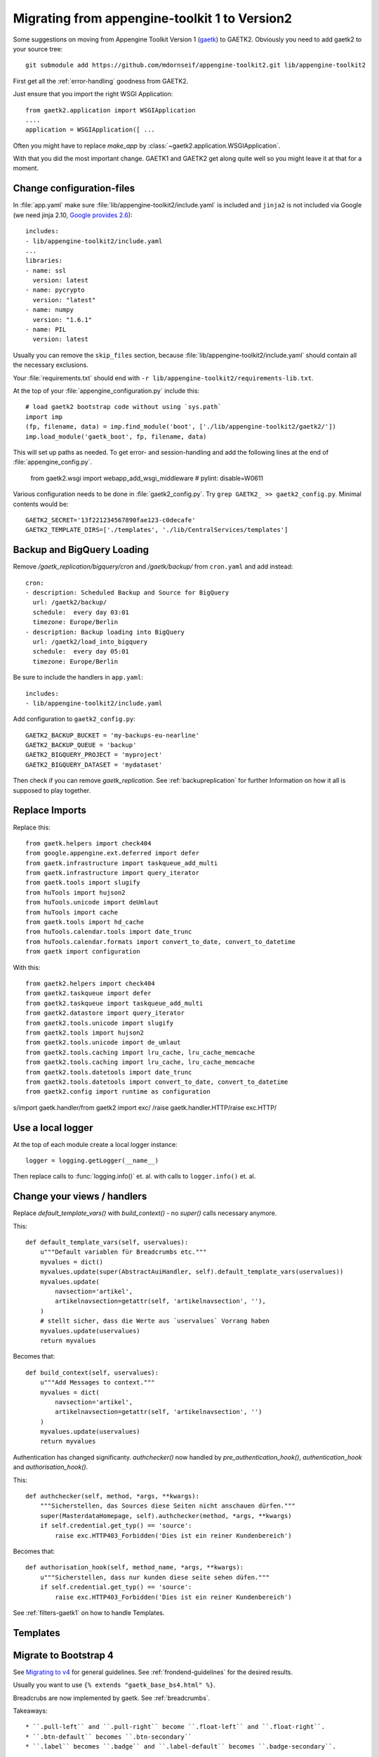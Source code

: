 Migrating from appengine-toolkit 1 to Version2
==============================================

Some suggestions on moving from Appengine Toolkit Version 1
(`gaetk <https://github.com/mdornseif/appengine-toolkit>`_)
to GAETK2. Obviously you need to add gaetk2 to your
source tree::

    git submodule add https://github.com/mdornseif/appengine-toolkit2.git lib/appengine-toolkit2


First get all the :ref:`error-handling` goodness from GAETK2.

Just ensure that you import the right WSGI Application::

    from gaetk2.application import WSGIApplication
    ....
    application = WSGIApplication([ ...

Often you might have to replace `make_app` by
:class:`~gaetk2.application.WSGIApplication`.

With that you did the most important change. GAETK1 and GAETK2 get along quite well so you might leave it at that for a moment.


Change configuration-files
--------------------------

In :file:`app.yaml` make sure :file:`lib/appengine-toolkit2/include.yaml`
is included and ``jinja2`` is not included via Google (we need jinja 2.10,
`Google provides 2.6 <https://cloud.google.com/appengine/docs/standard/python/tools/built-in-libraries-27>`_)::

    includes:
    - lib/appengine-toolkit2/include.yaml
    ...
    libraries:
    - name: ssl
      version: latest
    - name: pycrypto
      version: "latest"
    - name: numpy
      version: "1.6.1"
    - name: PIL
      version: latest

Usually you can remove the ``skip_files`` section, because :file:`lib/appengine-toolkit2/include.yaml` should contain all the necessary exclusions.


Your :file:`requirements.txt` should end with
``-r lib/appengine-toolkit2/requirements-lib.txt``.

At the top of your :file:`appengine_configuration.py` include this::

    # load gaetk2 bootstrap code without using `sys.path`
    import imp
    (fp, filename, data) = imp.find_module('boot', ['./lib/appengine-toolkit2/gaetk2/'])
    imp.load_module('gaetk_boot', fp, filename, data)

This will set up paths as needed. To get error- and session-handling and
add the following lines at the end of :file:`appengine_config.py`.

    from gaetk2.wsgi import webapp_add_wsgi_middleware  # pylint: disable=W0611

Various configuration needs to be done in :file:`gaetk2_config.py`.
Try ``grep GAETK2_ >> gaetk2_config.py``. Minimal contents would be::


    GAETK2_SECRET='13f221234567890fae123-c0decafe'
    GAETK2_TEMPLATE_DIRS=['./templates', './lib/CentralServices/templates']

Backup and BigQuery Loading
---------------------------

Remove `/gaetk_replication/bigquery/cron` and `/gaetk/backup/` from ``cron.yaml`` and add instead::

	cron:
	- description: Scheduled Backup and Source for BigQuery
	  url: /gaetk2/backup/
	  schedule:  every day 03:01
	  timezone: Europe/Berlin
	- description: Backup loading into BigQuery
	  url: /gaetk2/load_into_bigquery
	  schedule:  every day 05:01
	  timezone: Europe/Berlin


Be sure to include the handlers in ``app.yaml``::

	includes:
	- lib/appengine-toolkit2/include.yaml


Add configuration to ``gaetk2_config.py``::

	GAETK2_BACKUP_BUCKET = 'my-backups-eu-nearline'
	GAETK2_BACKUP_QUEUE = 'backup'
	GAETK2_BIGQUERY_PROJECT = 'myproject'
	GAETK2_BIGQUERY_DATASET = 'mydataset'

Then check if you can remove `gaetk_replication`. See :ref:`backupreplication` for further Information on how it all is supposed to play together.


Replace Imports
---------------

Replace this::

    from gaetk.helpers import check404
    from google.appengine.ext.deferred import defer
    from gaetk.infrastructure import taskqueue_add_multi
    from gaetk.infrastructure import query_iterator
    from gaetk.tools import slugify
    from huTools import hujson2
    from huTools.unicode import deUmlaut
    from huTools import cache
    from gaetk.tools import hd_cache
    from huTools.calendar.tools import date_trunc
    from huTools.calendar.formats import convert_to_date, convert_to_datetime
    from gaetk import configuration


With this::

    from gaetk2.helpers import check404
    from gaetk2.taskqueue import defer
    from gaetk2.taskqueue import taskqueue_add_multi
    from gaetk2.datastore import query_iterator
    from gaetk2.tools.unicode import slugify
    from gaetk2.tools import hujson2
    from gaetk2.tools.unicode import de_umlaut
    from gaetk2.tools.caching import lru_cache, lru_cache_memcache
    from gaetk2.tools.caching import lru_cache, lru_cache_memcache
    from gaetk2.tools.datetools import date_trunc
    from gaetk2.tools.datetools import convert_to_date, convert_to_datetime
    from gaetk2.config import runtime as configuration

s/import gaetk.handler/from gaetk2 import exc/
/raise gaetk.handler.HTTP/raise exc.HTTP/


Use a local logger
------------------

At the top of each module create a local logger instance::


    logger = logging.getLogger(__name__)

Then replace calls to :func:`logging.info()` et. al. with calls to
``logger.info()``  et. al.


Change your views / handlers
----------------------------

.. todo::


    * if you used the `get_impl()` pattern to wrap your handler functions, you don't need that anymore. The often used `read_basedata()` can be moved into `method_preperation_hook()`.
    * Replace `self.is_admin()` with `self.is_staff()` (or `self.is_sysadmin()`).
    * attrencode to xmlattr:
        ``<meta property="og:price:amount" content="{{ preis|euroword|attrencode }}" />``
        to ``<meta property="og:price:amount" {{ {'content': preis|euroword}|xmlattr }} />``
    * ``authchecker`` to ``authorisation_hook``

Replace `default_template_vars()` with `build_context()` - no `super()` calls necessary anymore.

This::

    def default_template_vars(self, uservalues):
        u"""Default variablen für Breadcrumbs etc."""
        myvalues = dict()
        myvalues.update(super(AbstractAuiHandler, self).default_template_vars(uservalues))
        myvalues.update(
            navsection='artikel',
            artikelnavsection=getattr(self, 'artikelnavsection', ''),
        )
        # stellt sicher, dass die Werte aus `uservalues` Vorrang haben
        myvalues.update(uservalues)
        return myvalues

Becomes that::

    def build_context(self, uservalues):
        u"""Add Messages to context."""
        myvalues = dict(
            navsection='artikel',
            artikelnavsection=getattr(self, 'artikelnavsection', '')
        )
        myvalues.update(uservalues)
        return myvalues



Authentication has changed significanty. `authchecker()` now handled by `pre_authentication_hook()`, `authentication_hook` and `authorisation_hook()`.

This::

    def authchecker(self, method, *args, **kwargs):
        """Sicherstellen, das Sources diese Seiten nicht anschauen dürfen."""
        super(MasterdataHomepage, self).authchecker(method, *args, **kwargs)
        if self.credential.get_typ() == 'source':
            raise exc.HTTP403_Forbidden('Dies ist ein reiner Kundenbereich')

Becomes that::

    def authorisation_hook(self, method_name, *args, **kwargs):
        u"""Sicherstellen, dass nur kunden diese seite sehen düfen."""
        if self.credential.get_typ() == 'source':
            raise exc.HTTP403_Forbidden('Dies ist ein reiner Kundenbereich')


See :ref:`filters-gaetk1` on how to handle Templates.


Templates
---------

.. todo::

    * Autoescaping

Migrate to Bootstrap 4
----------------------

See `Migrating to v4 <https://getbootstrap.com/docs/4.0/migration/>`_ for
general guidelines. See :ref:`frondend-guidelines` for the desired results.

Usually you want to use ``{% extends "gaetk_base_bs4.html" %}``.

Breadcrubs are now implemented by gaetk. See :ref:`breadcrumbs`.

Takeaways::

  * ``.pull-left`` and ``.pull-right`` become ``.float-left`` and ``.float-right``.
  * ``.btn-default`` becomes ``.btn-secondary``
  * ``.label`` becomes ``.badge`` and ``.label-default`` becomes ``.badge-secondary``.
